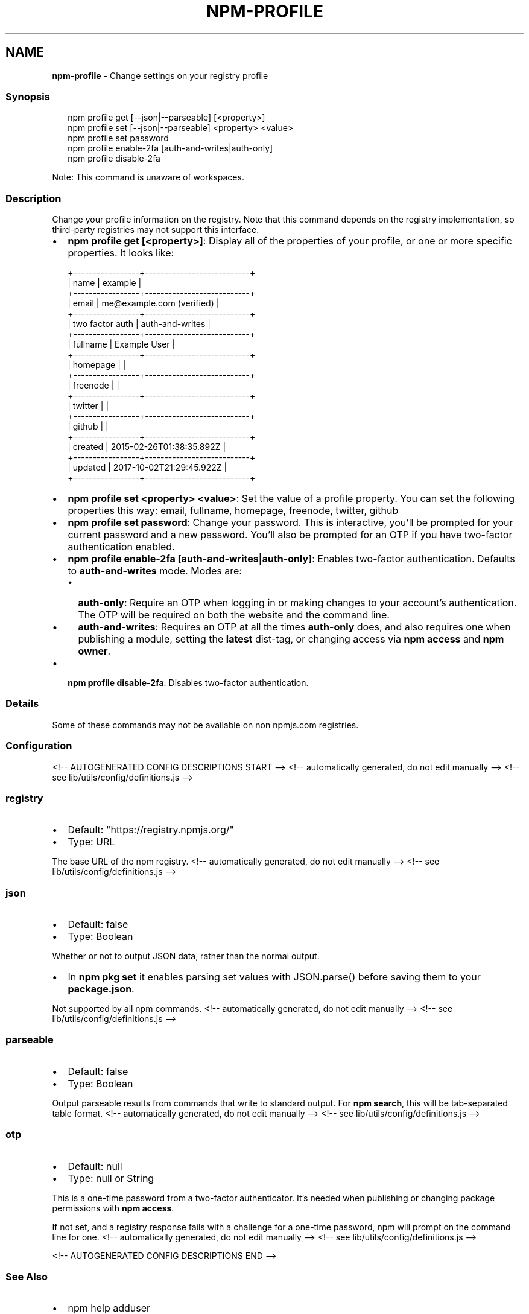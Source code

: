 .TH "NPM\-PROFILE" "1" "February 2022" "" ""
.SH "NAME"
\fBnpm-profile\fR \- Change settings on your registry profile
.SS Synopsis
.P
.RS 2
.nf
npm profile get [\-\-json|\-\-parseable] [<property>]
npm profile set [\-\-json|\-\-parseable] <property> <value>
npm profile set password
npm profile enable\-2fa [auth\-and\-writes|auth\-only]
npm profile disable\-2fa
.fi
.RE
.P
Note: This command is unaware of workspaces\.
.SS Description
.P
Change your profile information on the registry\.  Note that this command
depends on the registry implementation, so third\-party registries may not
support this interface\.
.RS 0
.IP \(bu 2
\fBnpm profile get [<property>]\fP: Display all of the properties of your
profile, or one or more specific properties\.  It looks like:

.RE
.P
.RS 2
.nf
+\-\-\-\-\-\-\-\-\-\-\-\-\-\-\-\-\-+\-\-\-\-\-\-\-\-\-\-\-\-\-\-\-\-\-\-\-\-\-\-\-\-\-\-\-+
| name            | example                   |
+\-\-\-\-\-\-\-\-\-\-\-\-\-\-\-\-\-+\-\-\-\-\-\-\-\-\-\-\-\-\-\-\-\-\-\-\-\-\-\-\-\-\-\-\-+
| email           | me@example\.com (verified) |
+\-\-\-\-\-\-\-\-\-\-\-\-\-\-\-\-\-+\-\-\-\-\-\-\-\-\-\-\-\-\-\-\-\-\-\-\-\-\-\-\-\-\-\-\-+
| two factor auth | auth\-and\-writes           |
+\-\-\-\-\-\-\-\-\-\-\-\-\-\-\-\-\-+\-\-\-\-\-\-\-\-\-\-\-\-\-\-\-\-\-\-\-\-\-\-\-\-\-\-\-+
| fullname        | Example User              |
+\-\-\-\-\-\-\-\-\-\-\-\-\-\-\-\-\-+\-\-\-\-\-\-\-\-\-\-\-\-\-\-\-\-\-\-\-\-\-\-\-\-\-\-\-+
| homepage        |                           |
+\-\-\-\-\-\-\-\-\-\-\-\-\-\-\-\-\-+\-\-\-\-\-\-\-\-\-\-\-\-\-\-\-\-\-\-\-\-\-\-\-\-\-\-\-+
| freenode        |                           |
+\-\-\-\-\-\-\-\-\-\-\-\-\-\-\-\-\-+\-\-\-\-\-\-\-\-\-\-\-\-\-\-\-\-\-\-\-\-\-\-\-\-\-\-\-+
| twitter         |                           |
+\-\-\-\-\-\-\-\-\-\-\-\-\-\-\-\-\-+\-\-\-\-\-\-\-\-\-\-\-\-\-\-\-\-\-\-\-\-\-\-\-\-\-\-\-+
| github          |                           |
+\-\-\-\-\-\-\-\-\-\-\-\-\-\-\-\-\-+\-\-\-\-\-\-\-\-\-\-\-\-\-\-\-\-\-\-\-\-\-\-\-\-\-\-\-+
| created         | 2015\-02\-26T01:38:35\.892Z  |
+\-\-\-\-\-\-\-\-\-\-\-\-\-\-\-\-\-+\-\-\-\-\-\-\-\-\-\-\-\-\-\-\-\-\-\-\-\-\-\-\-\-\-\-\-+
| updated         | 2017\-10\-02T21:29:45\.922Z  |
+\-\-\-\-\-\-\-\-\-\-\-\-\-\-\-\-\-+\-\-\-\-\-\-\-\-\-\-\-\-\-\-\-\-\-\-\-\-\-\-\-\-\-\-\-+
.fi
.RE
.RS 0
.IP \(bu 2
\fBnpm profile set <property> <value>\fP: Set the value of a profile
property\. You can set the following properties this way: email, fullname,
homepage, freenode, twitter, github
.IP \(bu 2
\fBnpm profile set password\fP: Change your password\.  This is interactive,
you'll be prompted for your current password and a new password\.  You'll
also be prompted for an OTP if you have two\-factor authentication
enabled\.
.IP \(bu 2
\fBnpm profile enable\-2fa [auth\-and\-writes|auth\-only]\fP: Enables two\-factor
authentication\. Defaults to \fBauth\-and\-writes\fP mode\. Modes are:
.RS
.IP \(bu 2
\fBauth\-only\fP: Require an OTP when logging in or making changes to your
account's authentication\.  The OTP will be required on both the website
and the command line\.
.IP \(bu 2
\fBauth\-and\-writes\fP: Requires an OTP at all the times \fBauth\-only\fP does,
and also requires one when publishing a module, setting the \fBlatest\fP
dist\-tag, or changing access via \fBnpm access\fP and \fBnpm owner\fP\|\.

.RE
.IP \(bu 2
\fBnpm profile disable\-2fa\fP: Disables two\-factor authentication\.

.RE
.SS Details
.P
Some of these commands may not be available on non npmjs\.com registries\.
.SS Configuration
<!\-\- AUTOGENERATED CONFIG DESCRIPTIONS START \-\->
<!\-\- automatically generated, do not edit manually \-\->
<!\-\- see lib/utils/config/definitions\.js \-\->
.SS \fBregistry\fP
.RS 0
.IP \(bu 2
Default: "https://registry\.npmjs\.org/"
.IP \(bu 2
Type: URL

.RE
.P
The base URL of the npm registry\.
<!\-\- automatically generated, do not edit manually \-\->
<!\-\- see lib/utils/config/definitions\.js \-\->

.SS \fBjson\fP
.RS 0
.IP \(bu 2
Default: false
.IP \(bu 2
Type: Boolean

.RE
.P
Whether or not to output JSON data, rather than the normal output\.
.RS 0
.IP \(bu 2
In \fBnpm pkg set\fP it enables parsing set values with JSON\.parse() before
saving them to your \fBpackage\.json\fP\|\.

.RE
.P
Not supported by all npm commands\.
<!\-\- automatically generated, do not edit manually \-\->
<!\-\- see lib/utils/config/definitions\.js \-\->

.SS \fBparseable\fP
.RS 0
.IP \(bu 2
Default: false
.IP \(bu 2
Type: Boolean

.RE
.P
Output parseable results from commands that write to standard output\. For
\fBnpm search\fP, this will be tab\-separated table format\.
<!\-\- automatically generated, do not edit manually \-\->
<!\-\- see lib/utils/config/definitions\.js \-\->

.SS \fBotp\fP
.RS 0
.IP \(bu 2
Default: null
.IP \(bu 2
Type: null or String

.RE
.P
This is a one\-time password from a two\-factor authenticator\. It's needed
when publishing or changing package permissions with \fBnpm access\fP\|\.
.P
If not set, and a registry response fails with a challenge for a one\-time
password, npm will prompt on the command line for one\.
<!\-\- automatically generated, do not edit manually \-\->
<!\-\- see lib/utils/config/definitions\.js \-\->

<!\-\- AUTOGENERATED CONFIG DESCRIPTIONS END \-\->

.SS See Also
.RS 0
.IP \(bu 2
npm help adduser
.IP \(bu 2
npm help registry
.IP \(bu 2
npm help config
.IP \(bu 2
npm help npmrc
.IP \(bu 2
npm help owner
.IP \(bu 2
npm help whoami
.IP \(bu 2
npm help token

.RE

